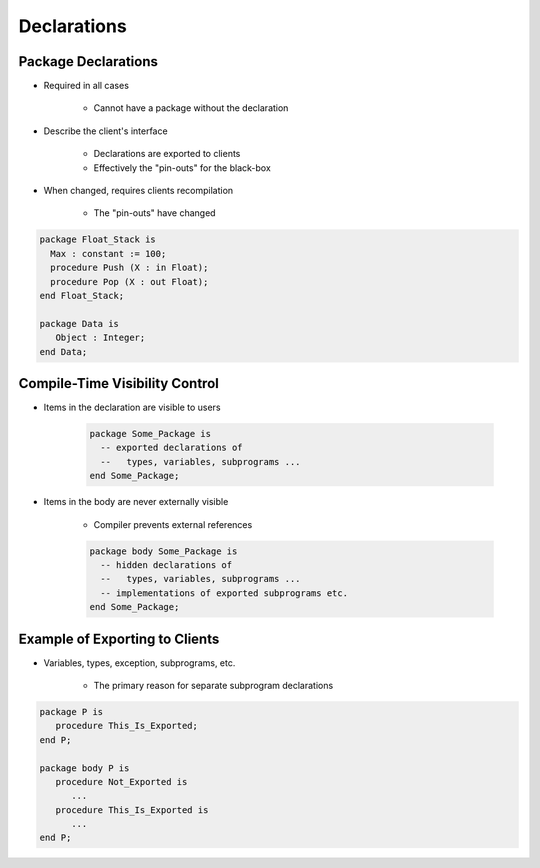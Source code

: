 ==============
Declarations
==============

----------------------
Package Declarations
----------------------

* Required in all cases

   - Cannot have a package without the declaration

* Describe the client's interface

   - Declarations are exported to clients
   - Effectively the "pin-outs" for the black-box

* When changed, requires clients recompilation

   - The "pin-outs" have changed

.. code:: Ada

   package Float_Stack is
     Max : constant := 100;
     procedure Push (X : in Float);
     procedure Pop (X : out Float);
   end Float_Stack;

   package Data is
      Object : Integer;
   end Data;

---------------------------------
Compile-Time Visibility Control
---------------------------------

* Items in the declaration are visible to users

   .. code:: Ada

      package Some_Package is
        -- exported declarations of
        --   types, variables, subprograms ...
      end Some_Package;

* Items in the body are never externally visible

   - Compiler prevents external references

   .. code:: Ada

      package body Some_Package is
        -- hidden declarations of
        --   types, variables, subprograms ...
        -- implementations of exported subprograms etc.
      end Some_Package;

---------------------------------
Example of Exporting to Clients
---------------------------------

* Variables, types, exception, subprograms, etc.

   - The primary reason for separate subprogram declarations

.. code:: Ada

   package P is
      procedure This_Is_Exported;
   end P;

   package body P is
      procedure Not_Exported is
         ...
      procedure This_Is_Exported is
         ...
   end P;

